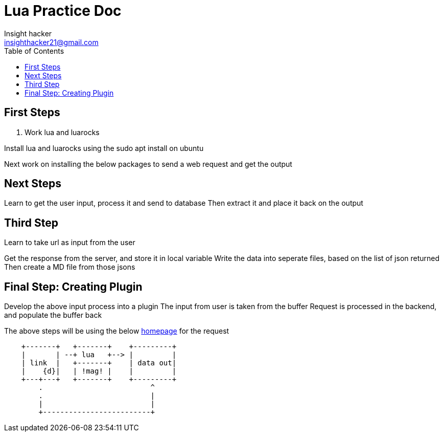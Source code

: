 = Lua Practice Doc
Insight hacker <insighthacker21@gmail.com>
:doc type: book
:toc:


== First Steps
. Work lua and luarocks

[.lead]
Install lua and luarocks using the sudo apt install on ubuntu

Next work on installing the below packages to send a web request 
and get the output

== Next Steps

[.lead]
Learn to get the user input, process it and send to database
Then extract it and place it back on the output

== Third Step

[.lead]
Learn to take url as input from the user

Get the response from the server, and store it in local variable
Write the data into seperate files, based on the list of json returned
Then create a MD file from those jsons

== Final Step: Creating Plugin

Develop the above input process into a plugin
The input from user is taken from the buffer
Request is processed in the backend, and populate the buffer back

The above steps will be using the below 
https://chatgpt.com/share/671488ba-1850-8007-8675-7997b685f515[homepage] for the request

[ditaa]
....
    +-------+   +-------+    +---------+
    |       | --+ lua   +--> |         |
    | link  |   +-------+    | data out|
    |    {d}|   | !mag! |    |         |
    +---+---+   +-------+    +---------+
        .                         ^
        .                         |
        |                         |
        +-------------------------+
....

